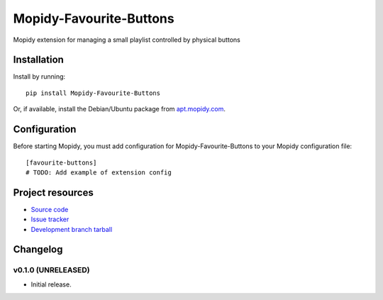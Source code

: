 ****************************
Mopidy-Favourite-Buttons
****************************

.. image:: https://img.shields.io/pypi/v/Mopidy-Favourite-Buttons.svg?style=flat
    :target: https://pypi.python.org/pypi/Mopidy-Favourite-Buttons/
    :alt: Latest PyPI version

.. image:: https://img.shields.io/pypi/dm/Mopidy-Favourite-Buttons.svg?style=flat
    :target: https://pypi.python.org/pypi/Mopidy-Favourite-Buttons/
    :alt: Number of PyPI downloads

.. image:: https://img.shields.io/travis//mopidy-favourite-buttons/master.svg?style=flat
    :target: https://travis-ci.org//mopidy-favourite-buttons
    :alt: Travis CI build status

.. image:: https://img.shields.io/coveralls//mopidy-favourite-buttons/master.svg?style=flat
   :target: https://coveralls.io/r//mopidy-favourite-buttons?branch=master
   :alt: Test coverage

Mopidy extension for managing a small playlist controlled by physical buttons


Installation
============

Install by running::

    pip install Mopidy-Favourite-Buttons

Or, if available, install the Debian/Ubuntu package from `apt.mopidy.com
<http://apt.mopidy.com/>`_.


Configuration
=============

Before starting Mopidy, you must add configuration for
Mopidy-Favourite-Buttons to your Mopidy configuration file::

    [favourite-buttons]
    # TODO: Add example of extension config


Project resources
=================

- `Source code <https://github.com//mopidy-favourite-buttons>`_
- `Issue tracker <https://github.com//mopidy-favourite-buttons/issues>`_
- `Development branch tarball <https://github.com//mopidy-favourite-buttons/archive/master.tar.gz#egg=Mopidy-Favourite-Buttons-dev>`_


Changelog
=========

v0.1.0 (UNRELEASED)
----------------------------------------

- Initial release.
